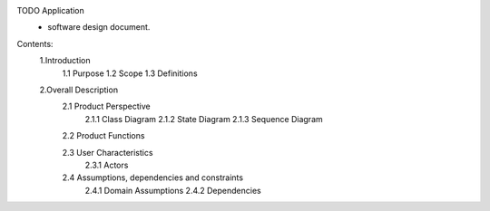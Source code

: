 TODO Application
 - software design document.


Contents:
  1.Introduction
      1.1 Purpose
      1.2 Scope
      1.3 Definitions
      
  2.Overall Description
      2.1 Product Perspective
          2.1.1 Class Diagram
          2.1.2 State Diagram
          2.1.3 Sequence Diagram
         
      2.2 Product Functions
         
      2.3 User Characteristics
          2.3.1 Actors
         
      2.4 Assumptions, dependencies and constraints
          2.4.1 Domain Assumptions
          2.4.2 Dependencies
    
